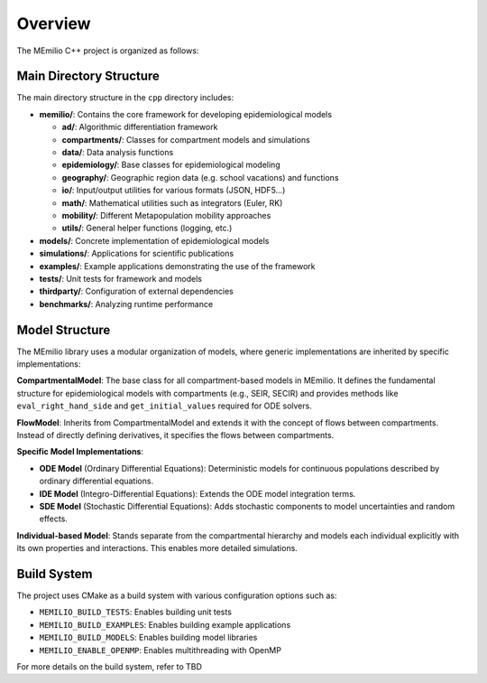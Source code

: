 Overview
============


The MEmilio C++ project is organized as follows:

Main Directory Structure
---------------------------

The main directory structure in the ``cpp`` directory includes:

- **memilio/**: Contains the core framework for developing epidemiological models
  
  - **ad/**: Algorithmic differentiation framework
  - **compartments/**: Classes for compartment models and simulations
  - **data/**: Data analysis functions
  - **epidemiology/**: Base classes for epidemiological modeling
  - **geography/**: Geographic region data (e.g. school vacations) and functions
  - **io/**: Input/output utilities for various formats (JSON, HDF5...)
  - **math/**: Mathematical utilities such as integrators (Euler, RK)
  - **mobility/**: Different Metapopulation mobility approaches
  - **utils/**: General helper functions (logging, etc.)

- **models/**: Concrete implementation of epidemiological models

- **simulations/**: Applications for scientific publications

- **examples/**: Example applications demonstrating the use of the framework

- **tests/**: Unit tests for framework and models

- **thirdparty/**: Configuration of external dependencies

- **benchmarks/**: Analyzing runtime performance

Model Structure
-----------------

The MEmilio library uses a modular organization of models, where generic implementations are inherited by specific implementations:

.. image:: https://github.com/user-attachments/assets/280fa4f8-9caf-4e70-8e87-79754b4cc2dc
   :alt: Model Hierarchy
   :width: 100%

**CompartmentalModel**: The base class for all compartment-based models in MEmilio. It defines the fundamental structure for epidemiological models with compartments (e.g., SEIR, SECIR) and provides methods like ``eval_right_hand_side`` and ``get_initial_values`` required for ODE solvers.

**FlowModel**: Inherits from CompartmentalModel and extends it with the concept of flows between compartments. Instead of directly defining derivatives, it specifies the flows between compartments.

**Specific Model Implementations**:

- **ODE Model** (Ordinary Differential Equations): Deterministic models for continuous populations described by ordinary differential equations.
  
- **IDE Model** (Integro-Differential Equations): Extends the ODE model integration terms.
  
- **SDE Model** (Stochastic Differential Equations): Adds stochastic components to model uncertainties and random effects.

**Individual-based Model**: Stands separate from the compartmental hierarchy and models each individual explicitly with its own properties and interactions. This enables more detailed simulations.


Build System
-------------

The project uses CMake as a build system with various configuration options such as:

- ``MEMILIO_BUILD_TESTS``: Enables building unit tests
- ``MEMILIO_BUILD_EXAMPLES``: Enables building example applications
- ``MEMILIO_BUILD_MODELS``: Enables building model libraries
- ``MEMILIO_ENABLE_OPENMP``: Enables multithreading with OpenMP

For more details on the build system, refer to TBD
